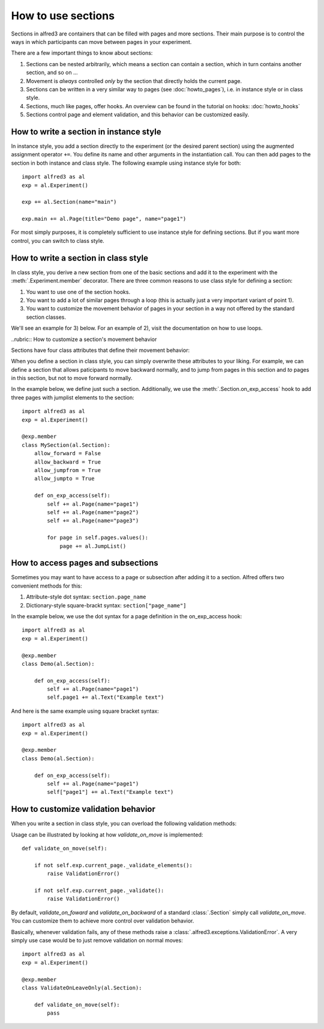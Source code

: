 How to use sections
===================

Sections in alfred3 are containers that can be filled with pages and
more sections. Their main purpose is to control the ways in which 
participants can move between pages in your experiment. 

There are a few important things to know about sections:

1. Sections can be nested arbitrarily, which means a section can contain
   a section, which in turn contains another section, and so on ...
2. Movement is *always* controlled *only* by the section that directly
   holds the current page.
3. Sections can be written in a very similar way to pages 
   (see :doc:`howto_pages`), i.e. in instance style or in class style.
4. Sections, much like pages, offer hooks. An overview can be found in 
   the tutorial on hooks: :doc:`howto_hooks`
5. Sections control page and element validation, and this behavior can
   be customized easily.


How to write a section in instance style
----------------------------------------

In instance style, you add a section directly to the experiment (or the 
desired parent section) using the augmented assignment operator ``+=``. 
You define its name and other arguments in the instantiation call. You 
can then add pages to the section in both instance and class style. The 
following example using instance style for both::

    import alfred3 as al
    exp = al.Experiment()

    exp += al.Section(name="main")

    exp.main += al.Page(title="Demo page", name="page1")

For most simply purposes, it is completely sufficient to use instance
style for defining sections. But if you want more control, you can 
switch to class style.

.. _section-class-style:

How to write a section in class style
-------------------------------------

In class style, you derive a new section from one of the basic sections
and add it to the experiment with the :meth:`.Experiment.member`
decorator. There are three common reasons to use class style for defining
a section:

1. You want to use one of the section hooks.
2. You want to add a lot of similar pages through a loop (this is 
   actually just a very important variant of point 1).
3. You want to customize the movement behavior of pages in your section
   in a way not offered by the standard section classes.

We'll see an example for 3) below. For an example of 2), visit 
the documentation on how to use loops.


..rubric:: How to customize a section's movement behavior

Sections have four class attributes that define their movement behavior:

.. autosummary::

    ~alfred3.section.Section.allow_forward
    ~alfred3.section.Section.allow_backward
    ~alfred3.section.Section.allow_jumpfrom
    ~alfred3.section.Section.allow_jumpto

When you define a section in class style, you can simply overwrite these
attributes to your liking. For example, we can define a section that
allows paticipants to move backward normally, and to jump from pages
in this section and *to* pages in this section, but not to move forward
normally.

In the example below, we define just such a section. Additionally, we
use the :meth:`.Section.on_exp_access` hook to add three pages with
jumplist elements to the section::

    import alfred3 as al
    exp = al.Experiment()

    @exp.member
    class MySection(al.Section):
        allow_forward = False
        allow_backward = True
        allow_jumpfrom = True
        allow_jumpto = True
    
        def on_exp_access(self):
            self += al.Page(name="page1")
            self += al.Page(name="page2")
            self += al.Page(name="page3")

            for page in self.pages.values():
                page += al.JumpList()


How to access pages and subsections
-----------------------------------

Sometimes you may want to have access to a page or subsection after 
adding it to a section. Alfred offers two convenient methods for this:

1. Attribute-style dot syntax: ``section.page_name``
2. Dictionary-style square-brackt syntax: ``section["page_name"]``

In the example below, we use the dot syntax for a page definition in
the on_exp_access hook::

    import alfred3 as al
    exp = al.Experiment()

    @exp.member
    class Demo(al.Section):

        def on_exp_access(self):
            self += al.Page(name="page1")
            self.page1 += al.Text("Example text")

And here is the same example using square bracket syntax::

    import alfred3 as al
    exp = al.Experiment()

    @exp.member
    class Demo(al.Section):

        def on_exp_access(self):
            self += al.Page(name="page1")
            self["page1"] += al.Text("Example text")


How to customize validation behavior
------------------------------------

When you write a section in class style, you can overload the following
validation methods:

.. autosummary::
    :nosignatures:

    ~alfred3.section.Section.validate_on_move
    ~alfred3.section.Section.validate_on_forward
    ~alfred3.section.Section.validate_on_backward
    ~alfred3.section.Section.validate_on_jump
    ~alfred3.section.Section.validate_on_leave

Usage can be illustrated by looking at how *validate_on_move* is implemented::

    def validate_on_move(self):
        
        if not self.exp.current_page._validate_elements():
            raise ValidationError()
        
        if not self.exp.current_page._validate():
            raise ValidationError()

By default, *validate_on_foward* and *validate_on_backward* of a standard
:class:`.Section` simply call *validate_on_move*. You can customize them
to achieve more control over validation behavior.

Basically, whenever validation fails, any of these methods raise a
:class:`.alfred3.exceptions.ValidationError`. A very simply use case
would be to just remove validation on normal moves::

    import alfred3 as al
    exp = al.Experiment()

    @exp.member
    class ValidateOnLeaveOnly(al.Section):

        def validate_on_move(self):
            pass


.. seealso::
   
   Page validation can be customized aswell:
   :ref:`How to customize a page's validation behavior`